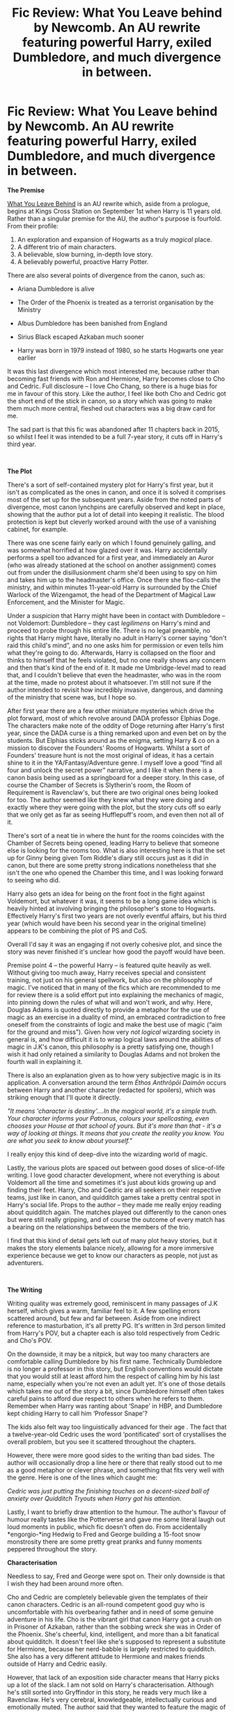 #+TITLE: Fic Review: What You Leave behind by Newcomb. An AU rewrite featuring powerful Harry, exiled Dumbledore, and much divergence in between.

* Fic Review: What You Leave behind by Newcomb. An AU rewrite featuring powerful Harry, exiled Dumbledore, and much divergence in between.
:PROPERTIES:
:Author: Draquia
:Score: 115
:DateUnix: 1563966567.0
:DateShort: 2019-Jul-24
:FlairText: Review
:END:
*The Premise*

[[https://www.fanfiction.net/s/10758358/1/What-You-Leave-Behind][What You Leave Behind]] is an AU rewrite which, aside from a prologue, begins at Kings Cross Station on September 1st when Harry is 11 years old. Rather than a singular premise for the AU, the author's purpose is fourfold. From their profile:

1. An exploration and expansion of Hogwarts as a truly /magical/ place.
2. A different trio of main characters.
3. A believable, slow burning, in-depth love story.
4. A believably powerful, proactive Harry Potter.

There are also several points of divergence from the canon, such as:

- Ariana Dumbledore is alive

- The Order of the Phoenix is treated as a terrorist organisation by the Ministry

- Albus Dumbledore has been banished from England

- Sirius Black escaped Azkaban much sooner

- Harry was born in 1979 instead of 1980, so he starts Hogwarts one year earlier

It was this last divergence which most interested me, because rather than becoming fast friends with Ron and Hermione, Harry becomes close to Cho and Cedric. Full disclosure -- I love Cho Chang, so there is a huge bias for me in favour of this story. Like the author, I feel like both Cho and Cedric got the short end of the stick in canon, so a story which was going to make them much more central, fleshed out characters was a big draw card for me.

The sad part is that this fic was abandoned after 11 chapters back in 2015, so whilst I feel it was intended to be a full 7-year story, it cuts off in Harry's third year.

​

*The Plot*

There's a sort of self-contained mystery plot for Harry's first year, but it isn't as complicated as the ones in canon, and once it is solved it comprises most of the set up for the subsequent years. Aside from the noted parts of divergence, most canon lynchpins are carefully observed and kept in place, showing that the author put a lot of detail into keeping it realistic. The blood protection is kept but cleverly worked around with the use of a vanishing cabinet, for example.

There was one scene fairly early on which I found genuinely galling, and was somewhat horrified at how glazed over it was. Harry accidentally performs a spell too advanced for a first year, and immediately an Auror (who was already stationed at the school on another assignment) comes out from under the disillusionment charm she'd been using to spy on him and takes him up to the headmaster's office. Once there she floo-calls the ministry, and within minutes 11-year-old Harry is surrounded by the Chief Warlock of the Wizengamot, the head of the Department of Magical Law Enforcement, and the Minister for Magic.

Under a /suspicion/ that Harry might have been in contact with Dumbledore -- not Voldemort: Dumbledore -- they cast /legilimens/ on Harry's mind and proceed to probe through his entire life. There is no legal preamble, no rights that Harry might have, literally no adult in Harry's corner saying “don't raid this child's mind”, and no one asks him for permission or even tells him what they're going to do. Afterwards, Harry is collapsed on the floor and thinks to himself that he feels violated, but no one really shows any concern and then that's kind of the end of it. It made me Umbridge-level mad to read that, and I couldn't believe that even the headmaster, who was in the room at the time, made no protest about it whatsoever. I'm still not sure if the author intended to revisit how incredibly invasive, dangerous, and damning of the ministry that scene was, but I hope so.

After first year there are a few other miniature mysteries which drive the plot forward, most of which revolve around DADA professor Elphias Doge. The characters make note of the oddity of Doge returning after Harry's first year, since the DADA curse is a thing remarked upon and even bet on by the students. But Elphias sticks around as the enigma, setting Harry & co on a mission to discover the Founders' Rooms of Hogwarts. Whilst a sort of Founders' treasure hunt is not the most original of ideas, it has a certain shine to it in the YA/Fantasy/Adventure genre. I myself love a good “find all four and unlock the secret power” narrative, and I like it when there is a canon basis being used as a springboard for a deeper story. In this case, of course the Chamber of Secrets is Slytherin's room, the Room of Requirement is Ravenclaw's, but there are two original ones being looked for too. The author seemed like they knew what they were doing and exactly where they were going with the plot, but the story cuts off so early that we only get as far as seeing Hufflepuff's room, and even then not all of it.

There's sort of a neat tie in where the hunt for the rooms coincides with the Chamber of Secrets being opened, leading Harry to believe that someone else is looking for the rooms too. What is also interesting here is that the set up for Ginny being given Tom Riddle's diary still occurs just as it did in canon, but there are some pretty strong indications nonetheless that she isn't the one who opened the Chamber this time, and I was looking forward to seeing who did.

Harry also gets an idea for being on the front foot in the fight against Voldemort, but whatever it was, it seems to be a long game idea which is heavily hinted at involving bringing the philosopher's stone to Hogwarts. Effectively Harry's first two years are not overly eventful affairs, but his third year (which would have been his second year in the original timeline) appears to be combining the plot of PS and CoS.

Overall I'd say it was an engaging if not overly cohesive plot, and since the story was never finished it's unclear how good the payoff would have been.

Premise point 4 -- the powerful Harry -- is featured quite heavily as well. Without giving too much away, Harry receives special and consistent training, not just on his general spellwork, but also on the philosophy of magic. I've noticed that in many of the fics which are recommended to me for review there is a solid effort put into explaining the mechanics of magic, into pinning down the rules of what will and won't work, and why. Here, Douglas Adams is quoted directly to provide a metaphor for the use of magic as an exercise in a duality of mind, an embraced contradiction to free oneself from the constraints of logic and make the best use of magic (“aim for the ground and miss”). Given how very /not logical/ wizarding society in general is, and how difficult it is to wrap logical laws around the abilities of magic in J.K's canon, this philosophy is a pretty satisfying one, though I wish it had only retained a similarity to Douglas Adams and not broken the fourth wall in explaining it.

There is also an explanation given as to how very subjective magic is in its application. A conversation around the term /Ēthos Anthrōpōi Daimōn/ occurs between Harry and another character (redacted for spoilers), which was striking enough that I'll quote it directly.

/"It means 'character is destiny'....In the magical world, it's a simple truth. Your character informs your Patronus, colours your spellcasting, even chooses your House at that school of yours. But it's more than that - it's a way of looking at things. It means that you create the reality you know. You are what you seek to know about yourself."/

I really enjoy this kind of deep-dive into the wizarding world of magic.

Lastly, the various plots are spaced out between good doses of slice-of-life writing. I love good character development, where not everything is about Voldemort all the time and sometimes it's just about kids growing up and finding their feet. Harry, Cho and Cedric are all seekers on their respective teams, just like in canon, and quidditch games take a pretty central spot in Harry's social life. Props to the author -- they made me really enjoy reading about quidditch again. The matches played out differently to the canon ones but were still really gripping, and of course the outcome of every match has a bearing on the relationships between the members of the trio.

I find that this kind of detail gets left out of many plot heavy stories, but it makes the story elements balance nicely, allowing for a more immersive experience because we get to know our characters as people, not just as adventurers.

​

*The Writing*

Writing quality was extremely good, reminiscent in many passages of J.K herself, which gives a warm, familiar feel to it. A few spelling errors scattered around, but few and far between. Aside from one indirect reference to masturbation, it's all pretty PG. It's written in 3rd person limited from Harry's POV, but a chapter each is also told respectively from Cedric and Cho's POV.

On the downside, it may be a nitpick, but way too many characters are comfortable calling Dumbledore by his first name. Technically Dumbledore is no longer a professor in this story, but English conventions would dictate that you would still at least afford him the respect of calling him by his last name, especially when you're not even an adult yet. It's one of those details which takes me out of the story a bit, since Dumbledore himself often takes careful pains to afford due respect to others when he refers to them. Remember when Harry was ranting about ‘Snape' in HBP, and Dumbledore kept chiding Harry to call him ‘Professor Snape'?

The kids also felt way too linguistically advanced for their age . The fact that a twelve-year-old Cedric uses the word ‘pontificated' sort of crystallises the overall problem, but you see it scattered throughout the chapters.

However, there were more good sides to the writing than bad sides. The author will occasionally drop a line here or there that really stood out to me as a good metaphor or clever phrase, and something that fits very well with the genre. Here is one of the lines which caught me:

/Cedric was just putting the finishing touches on a decent-sized ball of anxiety over Quidditch Tryouts when Harry got his attention./

Lastly, I want to briefly draw attention to the humour. The author's flavour of humour really tastes like the Potterverse and gave me some literal laugh out loud moments in public, which fic doesn't often do. From accidentally *engorgio-*ing Hedwig to Fred and George building a 15-foot snow monstrosity there are some pretty great pranks and funny moments peppered throughout the story.

*Characterisation*

Needless to say, Fred and George were spot on. Their only downside is that I wish they had been around more often.

Cho and Cedric are completely believable given the templates of their canon characters. Cedric is an all-round competent good guy who is uncomfortable with his overbearing father and in need of some genuine adventure in his life. Cho is the vibrant girl that canon Harry got a crush on in Prisoner of Azkaban, rather than the sobbing wreck she was in Order of the Phoenix. She's cheerful, kind, intelligent, and more than a bit fanatical about quidditch. It doesn't feel like she's supposed to represent a substitute for Hermione, because her nerd-babble is largely restricted to quidditch. She also has a very different attitude to Hermione and makes friends outside of Harry and Cedric easily.

However, that lack of an exposition side character means that Harry picks up a lot of the slack. I am not sold on Harry's characterisation. Although he's still sorted into Gryffindor in this story, he reads very much like a Ravenclaw. He's very cerebral, knowledgeable, intellectually curious and emotionally muted. The author said that they wanted to feature the magic of Hogwarts with an element of the wonder you experience in the magic of it, but when Harry enters the castle that really doesn't come across. By and large, he plays hardball when it comes to being impressed, which means we can't go on any journeys of unabashed wonder -- Harry isn't there to take us on that ride. He loves flying but plays it cool and is somewhat indifferent to quidditch; rather than nervous he's critical of the sorting system upon first hearing of it, and of his friends he shows the least emotional investment in anything. He is also far older than his tender eleven years, not only with the very advanced language he uses but with the deeply abstract principals he applies very easily to his magical education. I've read that by 11 years old, children are only just beginning to comprehend things in abstract ways, and Harry feels as though he's already at university level before he hits puberty.

I don't inherently dislike the idea of a Harry who is more disciplined, proactive and curious about magic, especially in an AU where there are some pretty decent justifications for leveling Harry up (and there are some good justifications, but they're spoilery so I won't say them outright). However, unless you're incorporating the use of a time turner or dimensional shift, then I still expect an eleven-year-old to act like an eleven-year-old, even an intelligent one. Moreover, most of the groundwork for Harry becoming as good as he is happens off screen, which gives a feeling of it not being earned, and detracts from the believability of his development.

This is not to say that Harry's characterisation is all bad either. He has moments of being embarrassed, being funny, making mistakes and doing general awkward growing up. There is a budding Harry/Fleur happening in the background, which was slotted in pretty seamlessly for an endgame pairing. Harry meets Fleur at a kind of international quidditch boot camp over his first summer holiday. To begin with Fleur on a broom felt very jarring and out of character to me, but there's no real canon reason for me to have assumed this, aside from a vague, prejudicial feeling of her. I reminded myself that you can absolutely be snooty and arrogant and posh and still love sports, and once I accepted that aspect Fleur felt like a very natural fit.

Aside from our main cast, there are a smattering of background characters written with varying degrees of skill. Zacharias Smith takes over Draco Malfoy's role of all-round git but doesn't feel like a Slytherin, which is awesome; Katie Bell has more personality than she does in the books and it's a refreshing addition; Cormac McLaggen is perfect, if largely absent, and Tracey Davis is a great addition of this dour, cynical Slytherin with not one whit of pureblood fanaticism. Mike Vaisey and Daphne Greengrass are meant to be two more examples of relatable, non-evil Slytherins, but both come across somewhat generically. Daphne's attractiveness is mentioned more than once, indicating some possible Harry/Daphne before the Harry/Fleur happens, but despite attempts at giving her an interesting back story the girl herself has an unremarkable personality. It's possible that this would have improved as the fic went on, but it was abandoned too early for there to be any shipping payoffs.

*The TL;DR*

Despite being an abandoned WIP, it's all round an enjoyable read. It's impossible to know if the author would have been able to fulfill all of their goals for this fic, but I suspect a four-point premise may have been too ambitious to keep everything tied together. Perhaps that even contributed to the discontinuation. However, if you're into powerful!Harry or you ship Harry/Fleur this will ring all your bells. I myself don't find Harry overly believable or likable, but that's my only real beef with the fic. It's lovingly detailed with a sound knowledge of canon and its characters, and it's set up with a plot that I was genuinely keen to follow to its mysterious unravelling. Seeing Harry befriend people who weren't Ron, Hermione or Draco was also a welcomingly original and refreshing idea. Not that I've ever incorporated a rating system on these reviews up until this point, but I'd likely give this one a solid 8/10.

​

As a reminder, if you liked what you read here and have a fic that you'd like to nominate for a review, please tell me in a comment or message me. Any genre, pairing or rating is fine, though I prefer multi-chaptered, completed fics. Thanks for sticking with me this far!

​

EDIT: I stand corrected on Fleur's characterisation. Thank you to [[/u/AskMeAboutKtizo][u/AskMeAboutKtizo]] and [[/u/4ecks][u/4ecks]] for pointing out that Fleur does canonically dislike riding on brooms.


** Loved this fic. however, seems like author doesn't update it any more. :(
:PROPERTIES:
:Author: skydrake
:Score: 19
:DateUnix: 1563967836.0
:DateShort: 2019-Jul-24
:END:

*** If you were unaware, there's another chapter on DLP in the WBA forum.
:PROPERTIES:
:Author: wandererchronicles
:Score: 10
:DateUnix: 1563971770.0
:DateShort: 2019-Jul-24
:END:

**** Do you have a link?
:PROPERTIES:
:Author: zoeblaize
:Score: 3
:DateUnix: 1563973072.0
:DateShort: 2019-Jul-24
:END:

***** Iirc, access to the Work By Author section on DLP requires site registration + 5-10 forum posts to prove you're not a bot or spammer.
:PROPERTIES:
:Author: 4ecks
:Score: 8
:DateUnix: 1563973547.0
:DateShort: 2019-Jul-24
:END:

****** Thanks for the heads-up.
:PROPERTIES:
:Author: zoeblaize
:Score: 1
:DateUnix: 1563973598.0
:DateShort: 2019-Jul-24
:END:


***** [[https://forums.darklordpotter.net/threads/what-you-leave-behind.27381/page-32#post-1070565][Yeah, cheers.]]
:PROPERTIES:
:Author: wandererchronicles
:Score: 2
:DateUnix: 1563973526.0
:DateShort: 2019-Jul-24
:END:

****** Thanks!
:PROPERTIES:
:Author: zoeblaize
:Score: 2
:DateUnix: 1563973603.0
:DateShort: 2019-Jul-24
:END:


*** Yeah, he mentions that pretty early.
:PROPERTIES:
:Author: OrionTheRed
:Score: 3
:DateUnix: 1563971508.0
:DateShort: 2019-Jul-24
:END:


** Concise, reasoned reviews really help me think about my own work.

Personally I enjoy hyper-competent characters as I feel the pursuit of the inverse is ultimately realism for realism's own sake. Why should realism be what we strive for? Why place it on some pedestal were we value it above everything else.

Perhaps Oliver Wood provides a happy medium; a character who is very good/excellent/passionate about Quidditch and the tactics there in, but probably isn't a very good captain because he can't read the room like he can the field. The narrative places him where he is both competent and incompetent.

Another example is Book 1 Ron. Here we have a character who is clearly childish, in his naivety, his jealousies and his work ethic, yet at the same time proves to be knowledgeable about obscure historical facts, is the only one to keep his head during the devils snare and is willing to make the sacrifice play without any chosen-one shenanigans.

Sadly we loose this Ron all too soon. I think I need to try and work this same balance into my own work. Otherwise you end up with Movie Hermione-sue or Death Eater Ron.
:PROPERTIES:
:Author: Faeriniel
:Score: 16
:DateUnix: 1563976522.0
:DateShort: 2019-Jul-24
:END:

*** I re-read WYLB today due to this review and there's a section where Cedric's character resonates so strongly with canon Ron that I was unhappy we never got to hear him say it.

To be specific, Cedric is talking to Cho about how he's succeeding at everything he ever wanted before he came to Hogwarts (Quidditch captain, popular, etc), but nonetheless getting thrown into the sidekick role just because Harry's problems are so much bigger than your normal school kid's issues. Ron has this same exact trajectory, except that he's sidekicked years before he gets what he wants (Prefect, Quidditch star, popular, etc). I just imagine canon Ron having this realization somewhere in the middle of 5th or 6th year and silently strangling that part of himself as he dives back into dealing with Harry's issues and it's so goddamn sad.
:PROPERTIES:
:Author: bgottfried91
:Score: 10
:DateUnix: 1564002665.0
:DateShort: 2019-Jul-25
:END:

**** But even canon Ron shouldn't really have been given the prefect position over the other options. Sure, Harry was pasted up because canon Harry isn't allowed to have things go his way that year, but Dean or Seamus or even Neville should've had the spot over him. Dean and Seamus seem relatively popular, too.

I feel like Ron only got his spot because it was another way to put Ron/Hermione together as a couple out of no where
:PROPERTIES:
:Author: themegaweirdthrow
:Score: 5
:DateUnix: 1564012398.0
:DateShort: 2019-Jul-25
:END:

***** Perhaps making Ron a prefect was Minerva's way of getting back at Albus for interfering. Or she was hoping to use the Weasley family dynamic to her advantage.

I understand the choice to give Ronald something that Harry wanted on a metatextual level but you are right. It does seem odd that Dean was not the second choice.
:PROPERTIES:
:Author: Faeriniel
:Score: 6
:DateUnix: 1564027098.0
:DateShort: 2019-Jul-25
:END:

****** Maybe Minerva, figured ron had some insecurities and giving him some responsibility would be good for him
:PROPERTIES:
:Author: CommanderL3
:Score: 6
:DateUnix: 1564039962.0
:DateShort: 2019-Jul-25
:END:

******* I quite like this answer. I'll try to keep in mind if I ever write something set during that time span.
:PROPERTIES:
:Author: Faeriniel
:Score: 3
:DateUnix: 1564050948.0
:DateShort: 2019-Jul-25
:END:

******** I love harry potter

but honestly as head of griffndor what did minerva do, surely a head of house should do something for the students
:PROPERTIES:
:Author: CommanderL3
:Score: 3
:DateUnix: 1564051409.0
:DateShort: 2019-Jul-25
:END:


***** Eh, I threw the Prefect one in there but never really felt that Ron cared about becoming one. I think it was a pleasant surprise for him, but he didn't seem to identify strongly with it.
:PROPERTIES:
:Author: bgottfried91
:Score: 1
:DateUnix: 1564034972.0
:DateShort: 2019-Jul-25
:END:


**** Your so right. I think on of the reasons I enjoy Nightmares of future past is Ron does have this kind of realisation... Although it's framed in a more positive light.
:PROPERTIES:
:Author: Faeriniel
:Score: 2
:DateUnix: 1564008051.0
:DateShort: 2019-Jul-25
:END:


*** u/upvotingcats:
#+begin_quote
  Personally I enjoy hyper-competent characters as I feel the pursuit of the inverse is ultimately realism for realism's own sake. Why should realism be what we strive for? Why place it on some pedestal were we value it above everything else.
#+end_quote

This sums up how I feel perfectly. I love powerful!Harry fics (or anything character), but what I would say is that sometimes I don't need the build up to believe and enjoy. I've read so many /Harry gets X and becomes powerful/ I find it quite freshing when we dive into the end of his development and get on with the fic.
:PROPERTIES:
:Author: upvotingcats
:Score: 7
:DateUnix: 1563984999.0
:DateShort: 2019-Jul-24
:END:

**** Also it can get tiring rooting for the underdog sometimes. Once in a while you want to see the main character win hard instead of getting outclassed 90% of the time.
:PROPERTIES:
:Author: harryredditalt
:Score: 6
:DateUnix: 1563998248.0
:DateShort: 2019-Jul-25
:END:


*** Firstly, thank you for your comment. It gave me pause, and I've been trying to break down my opinions on powerful characters before I responded to you. Honestly the hardest part is keeping it concise, because there's probably an essay to be had on this.

Realism vs hyper-competency. I don't think one necessarily vetos the other, and you can have stories which heavily feature one or both of them. Lord of the Rings features many larger than life, hyper-competent characters, and it's a well-loved story. But you don't read Lord of the Rings for the characterisation - you read it for the plot, the epic battles, beautiful exposition, etc. It's a story about legendary people, not real ones.

The whole superhero genre these days I feel tries to strike a balance between the epic feeling of Lord of the Rings and the realism which makes the characters relatable (with varying levels of success).

Harry Potter canon leans more on the side of realism - we follow the story of an ordinary boy who becomes something extraordinary, but ultimately and always is still very human.

As readers, realism isn't something we're going to strive for, but if we're going to relate, then a certain level of realism has to be there or we won't live vicariously through those characters. That's why for writers, especially in the Harry Potter fandom, any story which wants to take an audience on a journey through Harry's eyes does need to strive for enough realism to hook its readers in. Harry doesn't always have to be the underdog, but he should still be human. I do actually like to see characters level up, increase their potential, become something great and stomp out the bad guys, I just want to be able to cheer for them whilst they do.

Your comments around Oliver Wood and Ron Weasley are spot on about this (and I would have loved to have seen better development of Ron's strategic skills in the books too). Fleur Delacour as well - she is the most beautiful girl in the Harry Potter series, and extremely competent with a want to boot - but she is disliked by many canon characters for her arrogance and disdain.

Something that made me really curious whilst I was reading this fic is - why does this trope always apply to Harry? Why not have epics like this written about Tom Riddle or Dumbledore or Grindelwald, who canonically already are these hyper-competent wizards who did go through a complicated reasoning of how to apply morality to society and had a huge influence in their day? I'm surprised there aren't more stories about Dumbledore going dark and taking over Europe with Grindelwald.
:PROPERTIES:
:Author: Draquia
:Score: 6
:DateUnix: 1564014185.0
:DateShort: 2019-Jul-25
:END:


** u/4ecks:
#+begin_quote
  To begin with Fleur on a broom felt very jarring and out of character to me, but there's no real canon reason for me to have assumed this
#+end_quote

It probably comes from GoF, and how the other Triwizard contestants were all established on-screen to be good to excellent Quidditch players, before the Goblet picked their names. Harry, the youngest seeker in a century, Cedric who beat Harry in the Dementor match, and Krum who appeared in the World Cup final. And then Fleur... whose only talent we were told about was her veela magic in attracting guys and singing to a dragon.

In actuality, Fleur polyjuices as Harry in the Flight of the Seven Potters, which indicates that she's good on a broom. However, we never see this established /on-screen/ like Cedric or Viktor's flying skills are, and information we're told, rather than shown - or meant to infer - never makes as much of a lasting impact.

Overall, a thorough review. I like the way you pointed out the pros and cons of pro-active Harry, and hit on the exact issue I have with this type of characterization - pro-active, precocious child protagonists rarely feel like genuine children. And the appeal of the HP universe to me has always been one that grows and matures with the protagonists. There's not much room to grow when your MC starts out already grown.

If you're looking for fics to review, how do you feel like doing one of Starfox's fics? They're the most recc'd author in this sub, based on how often I see (the same couple of) people post them. I'd like to see what you make of them, since they're somewhat divisive, but generally agreed to be competently written.
:PROPERTIES:
:Author: 4ecks
:Score: 14
:DateUnix: 1563974311.0
:DateShort: 2019-Jul-24
:END:

*** Small nitpick but she goes with Bill on a thestral not a broom iirc. That also may have just been a movie thing though.
:PROPERTIES:
:Author: AskMeAboutKtizo
:Score: 7
:DateUnix: 1563977522.0
:DateShort: 2019-Jul-24
:END:

**** u/4ecks:
#+begin_quote
  "We're going to use the only means of transport left to us, the only ones the Trace can't detect, because we don't need to cast spells to use them: brooms, Thestrals and Hagrid's motorbike."

  "I'm taking Fleur on a Thestral," said Bill. "She's not that fond of brooms."
#+end_quote

Ugh. Flight of the Seven Potters is one of the worst, most non-sensical parts of the DH so I skim over it each time I re-read. Looks like you're right - Fleur rides a thestral, and doesn't like brooms.

And it looks like OP is correct in judging that the Fleur of "What you Leave Behind" being into brooms isn't just an impression left by too much fanfiction/fanon, but a legitimate point of OOC.
:PROPERTIES:
:Author: 4ecks
:Score: 23
:DateUnix: 1563978297.0
:DateShort: 2019-Jul-24
:END:

***** Ah nice catch! I did not remember that detail!
:PROPERTIES:
:Author: Draquia
:Score: 3
:DateUnix: 1564001084.0
:DateShort: 2019-Jul-25
:END:

****** Nah just claim you're a genius and role with it!
:PROPERTIES:
:Author: Faeriniel
:Score: 3
:DateUnix: 1564008110.0
:DateShort: 2019-Jul-25
:END:

******* Nope, updated the post to give you guys credit for pointing it out. It's the sort of thing I feel like I should have known before I posted, as it might have changed my opinion on how Fleur was brought into the story.
:PROPERTIES:
:Author: Draquia
:Score: 2
:DateUnix: 1564014903.0
:DateShort: 2019-Jul-25
:END:


**** Nope, you're correct.

#+begin_quote
  “I'm taking Fleur on a thestral,” said Bill. “She's not that fond of brooms.”
#+end_quote
:PROPERTIES:
:Author: Ash_Lestrange
:Score: 5
:DateUnix: 1563977977.0
:DateShort: 2019-Jul-24
:END:


*** Oh yes also, tell me a little more about Starfox and link me their fics? Is there a particular one you think I should look at?
:PROPERTIES:
:Author: Draquia
:Score: 2
:DateUnix: 1564030341.0
:DateShort: 2019-Jul-25
:END:

**** [[https://www.fanfiction.net/u/2548648/Starfox5][link]]

"Marriage Law Revolution" and "Divided and Entwined" are both complete and commonly recc'd in this sub.

People like this author's fics because it focuses on hypercompetent MCs, "logical" worldbuilding, action setpieces and cool duels, and righting the wrongs of canon, AKA "X-Treme karmic justice delivery", where good triumphs and villains get their punishment, extreme prejudice style. It appeals to many posters here who think hated the way Snape was treated like hero post-mortem, and the Malfoys scraped off with minimal punishment after the war.

However, these fics also have a prominent minority who don't like them because the "karmic corrections" ruin the magic of the original HP universe, by introducing elements of Mugglewankery and modern 21st Century sensibilities to a society where they don't necessarily make sense. If you've seen people pull out the Geneva Convention rulings on war crimes in debates in this sub, you'll know what I mean by that.

The author is also pretty liberal with their characterizations, resulting in Hermione being a same-y iteration of Super!Hermione in every fic they write. It makes Hermione more enjoyable to readers who hated her naggy pedantry in canon, but other readers hate it because Super!Hermione can do everything on her own, when the whole point of the books was the Trio working together to get stuff done.

TLDR - Loved by some, hated by others, with reasonable justifications on both sides.
:PROPERTIES:
:Author: 4ecks
:Score: 3
:DateUnix: 1564041365.0
:DateShort: 2019-Jul-25
:END:

***** u/Taure:
#+begin_quote
  righting the wrongs of canon, AKA "X-Treme karmic justice delivery",
#+end_quote

Kinda hard to do that in an AU. Which is actually one of my problems with these fics: they take place in an AU in which many elements of canon are distorted, exaggerated, etc but at the same time the meta narrative of the fics is one of "correcting" canon.

You can't have it both ways, however. If you've changed the world in which your characters operate, their actions can no longer function as commentary on canon.
:PROPERTIES:
:Author: Taure
:Score: 9
:DateUnix: 1564041990.0
:DateShort: 2019-Jul-25
:END:

****** I wasn't going to get into that, because OP was only going to (possibly) read and review one SF5 fic, not the whole catalogue, and reading the catalogue is where things become apparent that all the fics take place in a very strange shared universe off-shoot AU of canon.

All I can say about the worldbuilding is that the author seems to have prioritized karma and catharsis over other story concerns, like consistency in their critique of canon. How much that matters to the reader's enjoyment is up to the individual reader, and I didn't want to bias the OP's potential rating if they decided to write a review of one of the fics. Inconsistency is not uncommon for the "Fix it Fic" genre, and people still enjoy them regardless - like HPMOR having a Rational!Harry, Smart!Hermione, and Smart!Draco, but McGonagall is left as her regular canon self so Harry can dunk on her.
:PROPERTIES:
:Author: 4ecks
:Score: 2
:DateUnix: 1564044140.0
:DateShort: 2019-Jul-25
:END:

******* My basic point is that there's no catharsis to a "fix-it fic" if the thing being fixed was invented purely to be fixed, rather than being a pre-existing problem in need of repair.
:PROPERTIES:
:Author: Taure
:Score: 4
:DateUnix: 1564084380.0
:DateShort: 2019-Jul-26
:END:


***** u/Draquia:
#+begin_quote
  I had a look through the list - quite a few look really interesting. Petunia Evans - Tomb Raider is a super original idea which I might do later.

  I ended up deciding to go with the Marriage Law Revolution, as a nice medium between popularity of the fic and overall length, since a quick glance at Divided and Entwined shows it to be a monster all on its own. I have to say I'm impressed at how prolific they are. One question though - does it require a background knowledge of marriage law fics? Because I haven't read any other fics featuring that.

  Thank you for the rec! That's on my reading list now.
#+end_quote
:PROPERTIES:
:Author: Draquia
:Score: 1
:DateUnix: 1564108548.0
:DateShort: 2019-Jul-26
:END:

****** u/4ecks:
#+begin_quote
  does it require a background knowledge of marriage law fics?
#+end_quote

You just need to know the basic tropes of marriage law fics. IE, after the war, the population of wizards is running low, so the Ministry sets up a breeding program to match couples together based on how likely they are to produce viable magical offspring. Most fics are based some version of this, sometimes with a MegaDragonPox disease to lower the population further, sometimes with a harem aspect so Harry can legally have 5 young and fertile wives.

The story does explain what's going on with the premise, but it takes on the subtext of being a conscious satire of fandom tropes if you /do/ know the background. However, fandom knowledge isn't necessary to read and understand the fic.
:PROPERTIES:
:Author: 4ecks
:Score: 2
:DateUnix: 1564110577.0
:DateShort: 2019-Jul-26
:END:

******* Just for your info, Starfox5 contacted me directly and asked me to review The Dark Lord Never Died instead of Marriage Law, so I'll be switching to that one for the next review.
:PROPERTIES:
:Author: Draquia
:Score: 1
:DateUnix: 1567389723.0
:DateShort: 2019-Sep-02
:END:


** This was a great review! Really in-depth and thoughtful. :)

​

I actually just recently tried to read this fic! I loved the premise and found it exceptionally interesting but I couldn't make it past the kids meeting on the Hogwarts Express, the personalities felt too stilted and the way the children were speaking took me out of it too much. That's just me though, I work with children that age so when an author doesn't capture their voice very well or age appropriately for more experience, I struggle with it.
:PROPERTIES:
:Author: rawzhar
:Score: 5
:DateUnix: 1563984755.0
:DateShort: 2019-Jul-24
:END:

*** Thank you very much!

And largely I agree, though I know I myself would have a hard time capturing kids voices too. Still, Fred and George kind of made everything better to me, and Cho is more believable in later scenes.
:PROPERTIES:
:Author: Draquia
:Score: 1
:DateUnix: 1564015173.0
:DateShort: 2019-Jul-25
:END:


** Really enjoyed the review. One comment that I have is that while I agree with you about the kids not acting their age, I'm not sure if I would prefer if they actually were. I think I would miss the snappy dialogue and character interaction too much.

I would like to nominate linkffn(Harry Potter and the Forests of Valbonë by enembee) it starts as Harry Potter version of Hatchet before taking quite the turn halfway through. It's both compete and we'll written, I believe enembee was working on the sequel on the DLP WBA though I not sure if he still is.
:PROPERTIES:
:Author: WetBananas
:Score: 4
:DateUnix: 1564038667.0
:DateShort: 2019-Jul-25
:END:

*** Thank you! I'll add it to the reading list.
:PROPERTIES:
:Author: Draquia
:Score: 2
:DateUnix: 1564041272.0
:DateShort: 2019-Jul-25
:END:


*** [[https://www.fanfiction.net/s/7287278/1/][*/Harry Potter and the Forests of Valbonë/*]] by [[https://www.fanfiction.net/u/980211/enembee][/enembee/]]

#+begin_quote
  Long ago the Forests of Valbonë were closed to wizards and all were forbidden to set foot within them. So when, at the end of his second year, Harry becomes disenchanted with his life at Hogwarts, where else could he and his unlikely band of cohorts want to go? Join Harry on a trip into the unknown, where the only certainty is that he has absolutely no idea what he's doing.
#+end_quote

^{/Site/:} ^{fanfiction.net} ^{*|*} ^{/Category/:} ^{Harry} ^{Potter} ^{*|*} ^{/Rated/:} ^{Fiction} ^{T} ^{*|*} ^{/Chapters/:} ^{50} ^{*|*} ^{/Words/:} ^{118,942} ^{*|*} ^{/Reviews/:} ^{2,213} ^{*|*} ^{/Favs/:} ^{2,814} ^{*|*} ^{/Follows/:} ^{2,754} ^{*|*} ^{/Updated/:} ^{7/18} ^{*|*} ^{/Published/:} ^{8/14/2011} ^{*|*} ^{/Status/:} ^{Complete} ^{*|*} ^{/id/:} ^{7287278} ^{*|*} ^{/Language/:} ^{English} ^{*|*} ^{/Genre/:} ^{Adventure/Humor} ^{*|*} ^{/Characters/:} ^{Harry} ^{P.,} ^{Sorting} ^{Hat} ^{*|*} ^{/Download/:} ^{[[http://www.ff2ebook.com/old/ffn-bot/index.php?id=7287278&source=ff&filetype=epub][EPUB]]} ^{or} ^{[[http://www.ff2ebook.com/old/ffn-bot/index.php?id=7287278&source=ff&filetype=mobi][MOBI]]}

--------------

*FanfictionBot*^{2.0.0-beta} | [[https://github.com/tusing/reddit-ffn-bot/wiki/Usage][Usage]]
:PROPERTIES:
:Author: FanfictionBot
:Score: 1
:DateUnix: 1564038689.0
:DateShort: 2019-Jul-25
:END:


** That mind rape scene... Nope, just nope! If there is no justice for that I'm staying well away from this. It's a shame because otherwise it looks interesting, but state sponsored violence and rape just isn't my thing.
:PROPERTIES:
:Author: Edocsiru
:Score: 5
:DateUnix: 1563990517.0
:DateShort: 2019-Jul-24
:END:

*** That mind rape is what sets up that the Ministry is very much Not The Good Guys in this. While we have yet to see them receive their comeuppance, Harry is fully involved with those working to bring both the government, and Voldemort, to their knees.
:PROPERTIES:
:Author: wandererchronicles
:Score: 9
:DateUnix: 1563992303.0
:DateShort: 2019-Jul-24
:END:


*** To be fair, the scene wasn't written in a way that excused the Ministry's actions, it just didn't pay due respect at the time to how horrifying it was. The author may well have intended to revisit what happened there. Since it wasn't a completed story, I'm not willing to level any accusations at the author for sweeping that sort of thing under the rug, so don't let it be a deciding factor for whether or not you read it.
:PROPERTIES:
:Author: Draquia
:Score: 2
:DateUnix: 1564015063.0
:DateShort: 2019-Jul-25
:END:


** [[https://www.fanfiction.net/s/10758358/1/][*/What You Leave Behind/*]] by [[https://www.fanfiction.net/u/4727972/Newcomb][/Newcomb/]]

#+begin_quote
  The Mirror of Erised is supposed to show your heart's desire - so why does Harry Potter see only vague, blurry darkness? Aberforth is Headmaster, Ariana is alive, Albus is in exile, and Harry must uncover his past if he's to survive his future.
#+end_quote

^{/Site/:} ^{fanfiction.net} ^{*|*} ^{/Category/:} ^{Harry} ^{Potter} ^{*|*} ^{/Rated/:} ^{Fiction} ^{T} ^{*|*} ^{/Chapters/:} ^{11} ^{*|*} ^{/Words/:} ^{122,146} ^{*|*} ^{/Reviews/:} ^{904} ^{*|*} ^{/Favs/:} ^{3,223} ^{*|*} ^{/Follows/:} ^{3,929} ^{*|*} ^{/Updated/:} ^{8/8/2015} ^{*|*} ^{/Published/:} ^{10/14/2014} ^{*|*} ^{/id/:} ^{10758358} ^{*|*} ^{/Language/:} ^{English} ^{*|*} ^{/Genre/:} ^{Adventure/Romance} ^{*|*} ^{/Characters/:} ^{<Harry} ^{P.,} ^{Fleur} ^{D.>} ^{Cho} ^{C.,} ^{Cedric} ^{D.} ^{*|*} ^{/Download/:} ^{[[http://www.ff2ebook.com/old/ffn-bot/index.php?id=10758358&source=ff&filetype=epub][EPUB]]} ^{or} ^{[[http://www.ff2ebook.com/old/ffn-bot/index.php?id=10758358&source=ff&filetype=mobi][MOBI]]}

--------------

*FanfictionBot*^{2.0.0-beta} | [[https://github.com/tusing/reddit-ffn-bot/wiki/Usage][Usage]]
:PROPERTIES:
:Author: FanfictionBot
:Score: 2
:DateUnix: 1563990011.0
:DateShort: 2019-Jul-24
:END:


** You had me at "I wish the twins were around more".
:PROPERTIES:
:Score: 2
:DateUnix: 1564057604.0
:DateShort: 2019-Jul-25
:END:
